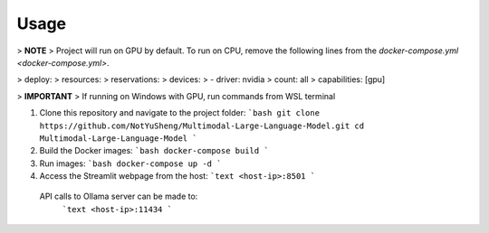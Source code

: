 Usage
=====

> **NOTE**  
> Project will run on GPU by default. To run on CPU, remove the following lines from the `docker-compose.yml <docker-compose.yml>`.

>     deploy:
>       resources:
>         reservations:
>           devices:
>             - driver: nvidia
>               count: all
>               capabilities: [gpu]

> **IMPORTANT**  
> If running on Windows with GPU, run commands from WSL terminal

1.  Clone this repository and navigate to the project folder:
    ```bash
    git clone https://github.com/NotYuSheng/Multimodal-Large-Language-Model.git
    cd Multimodal-Large-Language-Model
    ```

2.  Build the Docker images:
    ```bash
    docker-compose build
    ```

3.  Run images:
    ```bash
    docker-compose up -d
    ```

4.  Access the Streamlit webpage from the host:
    ```text
    <host-ip>:8501
    ```

   API calls to Ollama server can be made to:
    ```text
    <host-ip>:11434
    ```
